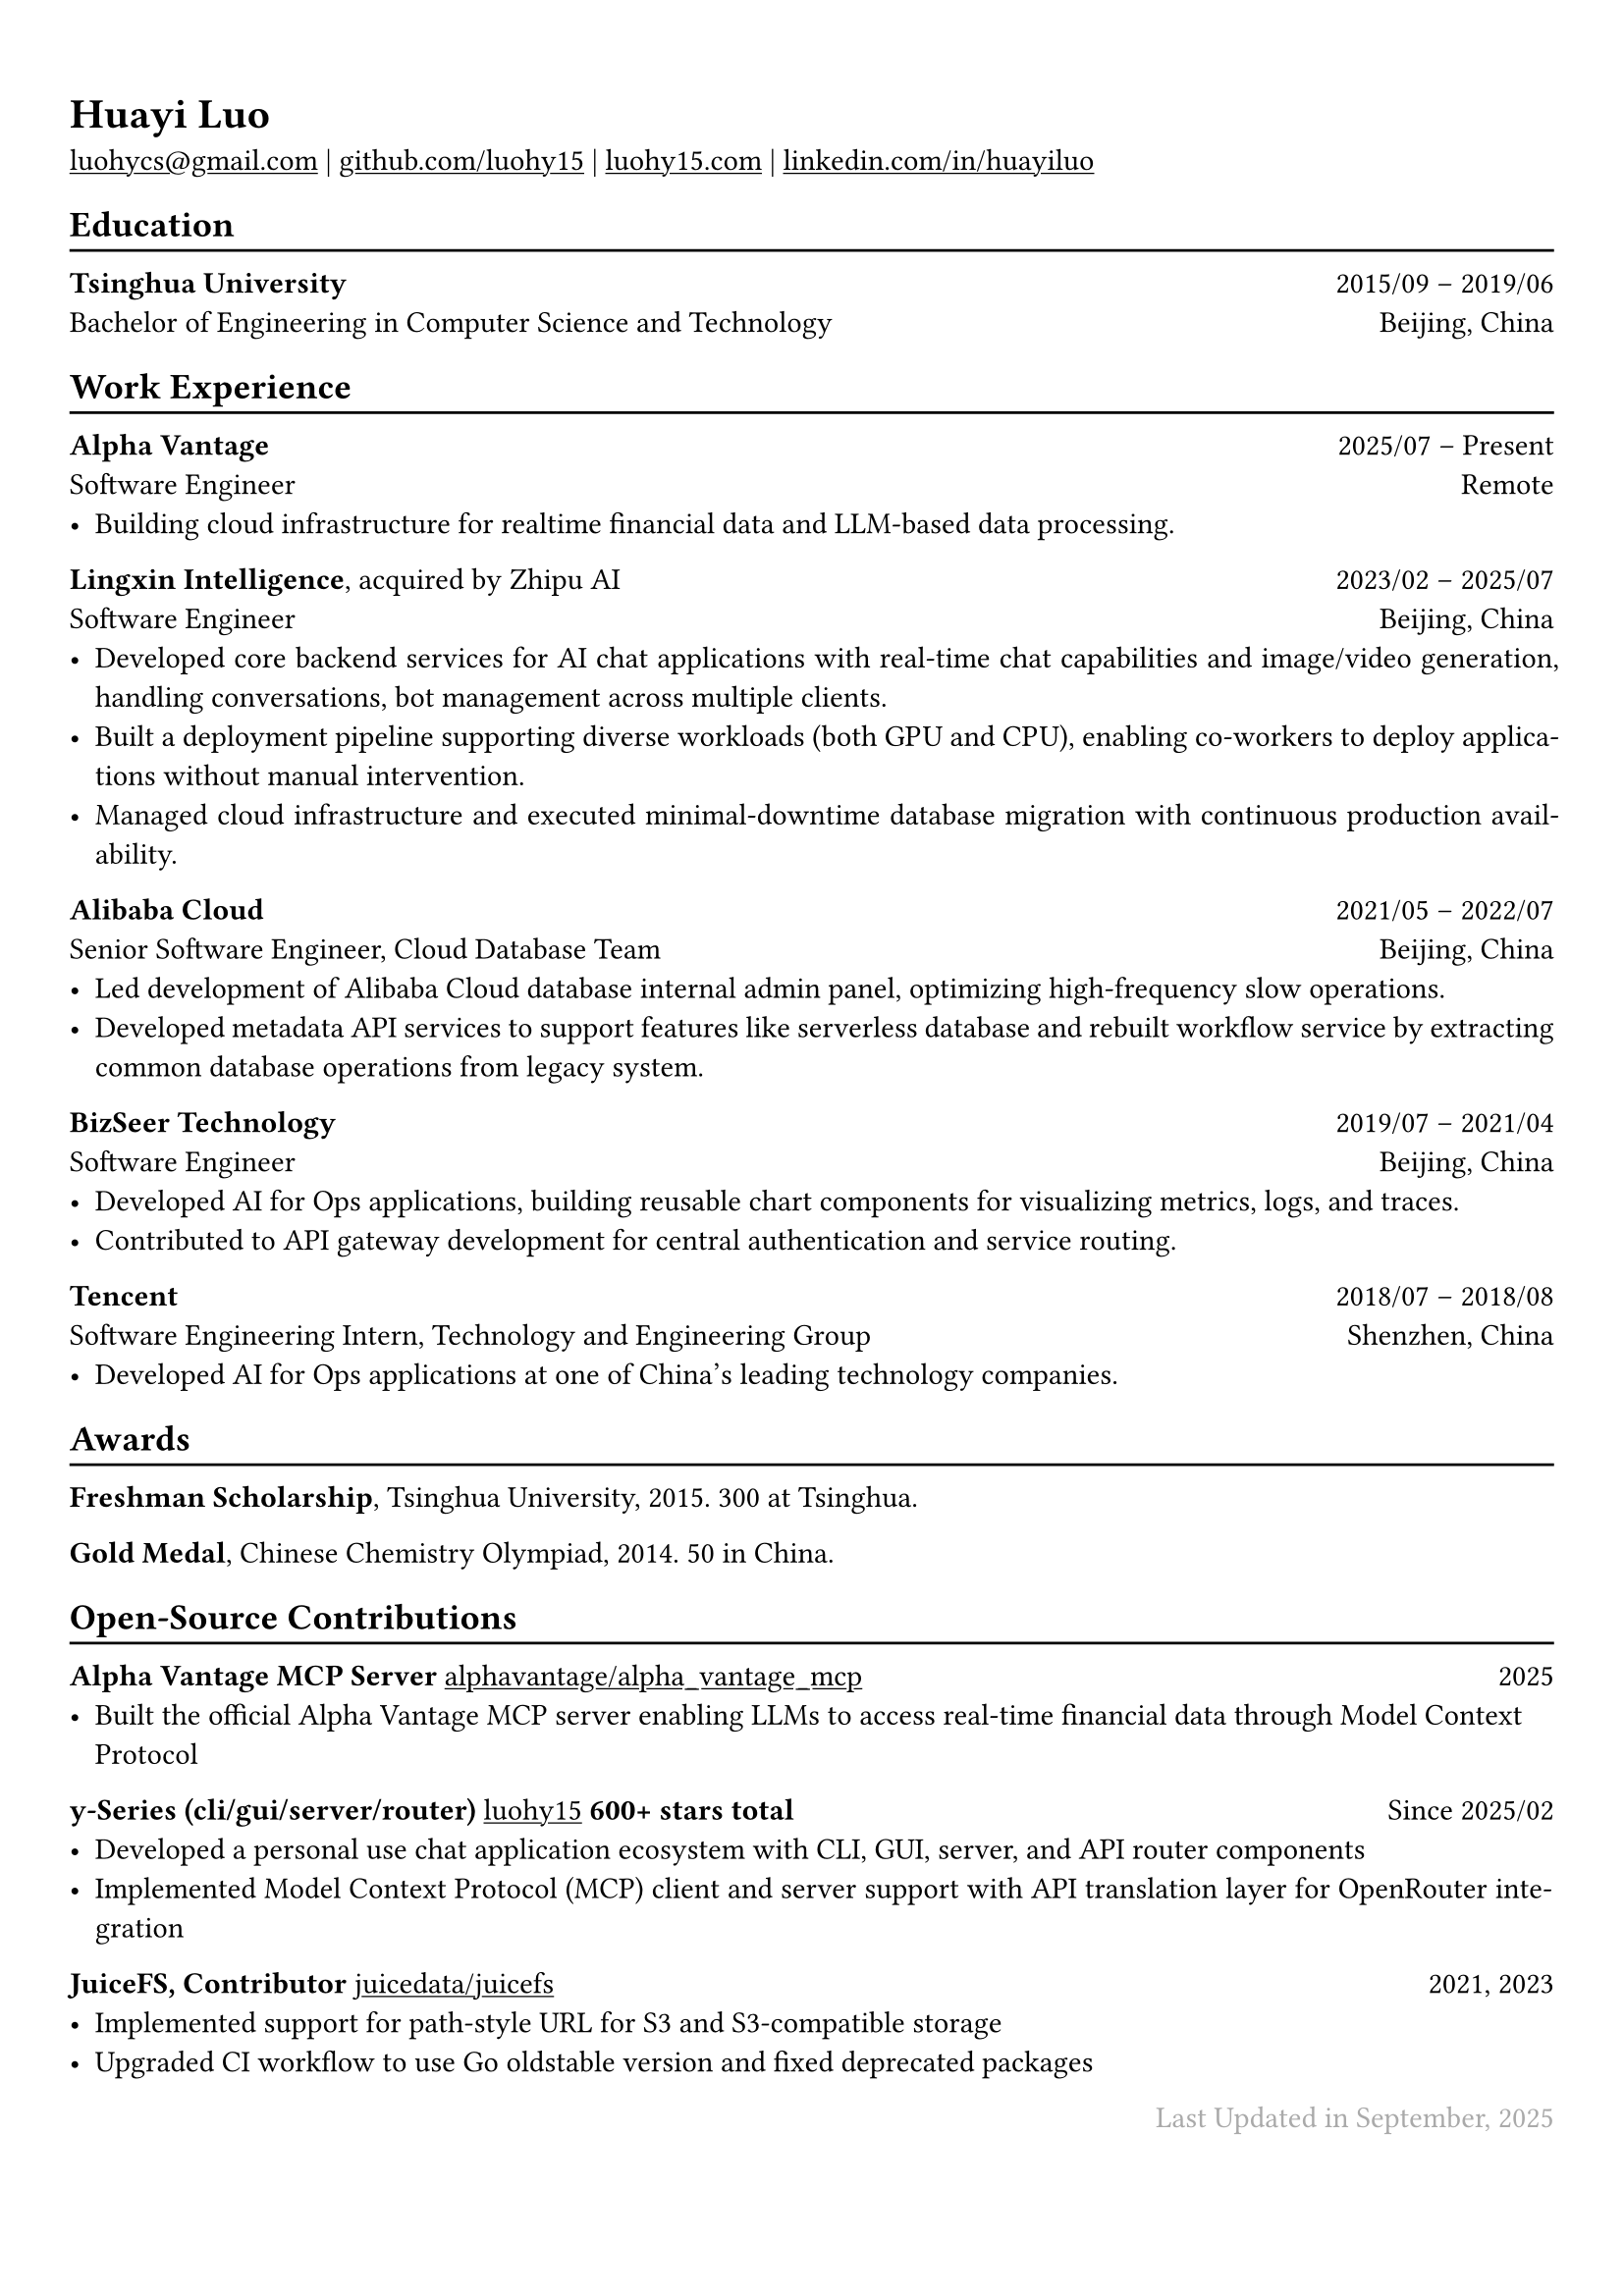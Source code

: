 // For more customizable options, please refer to official reference: https://typst.app/docs/reference/

#show heading: set text(font: "Linux Biolinum")

#show link: underline

// Uncomment the following lines to adjust the size of text
// The recommend resume text size is from `10pt` to `12pt`
// #set text(
//   size: 12pt,
// )

// Feel free to change the margin below to best fit your own CV
#set page(
  margin: (x: 0.9cm, y: 1.3cm),
)


#set par(justify: true)

#let chiline() = { v(-3pt); line(length: 100%); v(-5pt) }

#let continuescvpage() = {
  place(
    bottom + center,
    dx: 0pt,        // Horizontal offset (positive is rightward)
    dy: -10pt,      // Vertical offset (positive moves upwards)
    float: true,
    scope: "parent",
    [
      #text(fill: gray)[... continues on the next page ...]
    ]
  )
}

#let lastupdated(date) = {
  h(1fr); text("Last Updated in " + date, fill: color.gray)
}

// Uncomment the following lines to add the optional prompt at the bottom of the first CV page
// #continuescvpage()

= Huayi Luo

#link("mailto:luohycs@gmail.com")[luohycs\@gmail.com] |
#link("https://github.com/luohy15")[github.com/luohy15] |
#link("https://luohy15.com")[luohy15.com] |
#link("https://linkedin.com/in/huayiluo")[linkedin.com/in/huayiluo]

== Education
#chiline()

*Tsinghua University* #h(1fr) 2015/09 -- 2019/06 \
Bachelor of Engineering in Computer Science and Technology #h(1fr)  Beijing, China \

== Work Experience
#chiline()

*Alpha Vantage* #h(1fr) 2025/07 -- Present \
Software Engineer #h(1fr) Remote \
- Building cloud infrastructure for realtime financial data and LLM-based data processing.

*Lingxin Intelligence*, acquired by Zhipu AI #h(1fr) 2023/02 -- 2025/07 \
Software Engineer #h(1fr) Beijing, China \
- Developed core backend services for AI chat applications with real-time chat capabilities and image/video generation, handling conversations, bot management across multiple clients.
- Built a deployment pipeline supporting diverse workloads (both GPU and CPU), enabling co-workers to deploy applications without manual intervention.
- Managed cloud infrastructure and executed minimal-downtime database migration with continuous production availability.

*Alibaba Cloud* #h(1fr) 2021/05 -- 2022/07 \
Senior Software Engineer, Cloud Database Team #h(1fr) Beijing, China \
- Led development of Alibaba Cloud database internal admin panel, optimizing high-frequency slow operations.
- Developed metadata API services to support features like serverless database and rebuilt workflow service by extracting common database operations from legacy system.

*BizSeer Technology* #h(1fr) 2019/07 -- 2021/04 \
Software Engineer #h(1fr) Beijing, China \
- Developed AI for Ops applications, building reusable chart components for visualizing metrics, logs, and traces.
- Contributed to API gateway development for central authentication and service routing.

*Tencent* #h(1fr) 2018/07 -- 2018/08 \
Software Engineering Intern, Technology and Engineering Group #h(1fr) Shenzhen, China \
- Developed AI for Ops applications at one of China's leading technology companies.

== Awards
#chiline()

*Freshman Scholarship*, Tsinghua University, 2015. 300 at Tsinghua.

*Gold Medal*, Chinese Chemistry Olympiad, 2014. 50 in China.

== Open-Source Contributions
#chiline()

*Alpha Vantage MCP Server* #link("https://github.com/alphavantage/alpha_vantage_mcp")[alphavantage/alpha_vantage_mcp] #h(1fr) 2025 \
- Built the official Alpha Vantage MCP server enabling LLMs to access real-time financial data through Model Context Protocol

*y-Series (cli/gui/server/router)* #link("https://github.com/luohy15")[luohy15] *600+ stars total* #h(1fr) Since 2025/02 \
- Developed a personal use chat application ecosystem with CLI, GUI, server, and API router components
- Implemented Model Context Protocol (MCP) client and server support with API translation layer for OpenRouter integration

*JuiceFS, Contributor* #link("https://github.com/juicedata/juicefs")[juicedata/juicefs] #h(1fr) 2021, 2023 \
- Implemented support for path-style URL for S3 and S3-compatible storage
- Upgraded CI workflow to use Go oldstable version and fixed deprecated packages


// Feel free to change the date below to the last time you updated your CV
#lastupdated("September, 2025")
